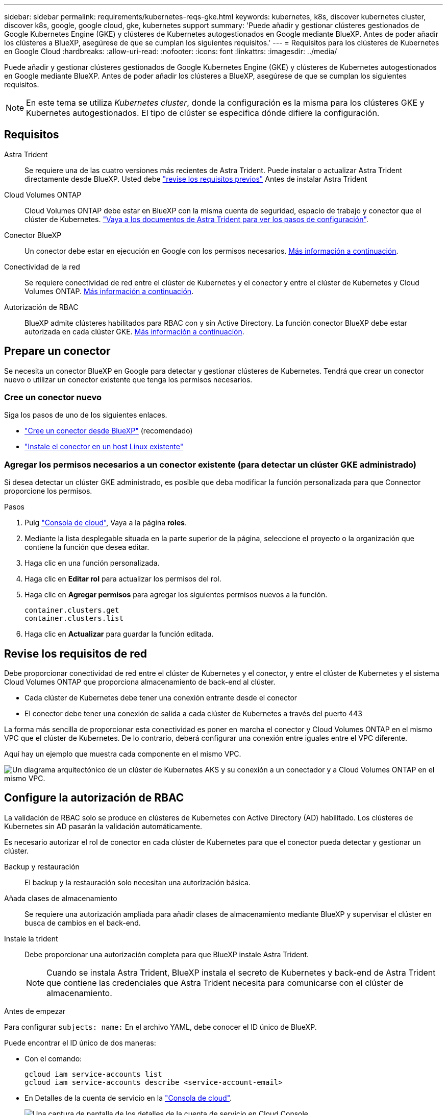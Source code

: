 ---
sidebar: sidebar 
permalink: requirements/kubernetes-reqs-gke.html 
keywords: kubernetes, k8s, discover kubernetes cluster, discover k8s, google, google cloud, gke, kubernetes support 
summary: 'Puede añadir y gestionar clústeres gestionados de Google Kubernetes Engine (GKE) y clústeres de Kubernetes autogestionados en Google mediante BlueXP. Antes de poder añadir los clústeres a BlueXP, asegúrese de que se cumplan los siguientes requisitos.' 
---
= Requisitos para los clústeres de Kubernetes en Google Cloud
:hardbreaks:
:allow-uri-read: 
:nofooter: 
:icons: font
:linkattrs: 
:imagesdir: ../media/


[role="lead"]
Puede añadir y gestionar clústeres gestionados de Google Kubernetes Engine (GKE) y clústeres de Kubernetes autogestionados en Google mediante BlueXP. Antes de poder añadir los clústeres a BlueXP, asegúrese de que se cumplan los siguientes requisitos.


NOTE: En este tema se utiliza _Kubernetes cluster_, donde la configuración es la misma para los clústeres GKE y Kubernetes autogestionados. El tipo de clúster se especifica dónde difiere la configuración.



== Requisitos

Astra Trident:: Se requiere una de las cuatro versiones más recientes de Astra Trident. Puede instalar o actualizar Astra Trident directamente desde BlueXP. Usted debe link:https://docs.netapp.com/us-en/trident/trident-get-started/requirements.html["revise los requisitos previos"^] Antes de instalar Astra Trident
Cloud Volumes ONTAP:: Cloud Volumes ONTAP debe estar en BlueXP con la misma cuenta de seguridad, espacio de trabajo y conector que el clúster de Kubernetes. https://docs.netapp.com/us-en/trident/trident-use/backends.html["Vaya a los documentos de Astra Trident para ver los pasos de configuración"^].
Conector BlueXP:: Un conector debe estar en ejecución en Google con los permisos necesarios. <<Prepare un conector,Más información a continuación>>.
Conectividad de la red:: Se requiere conectividad de red entre el clúster de Kubernetes y el conector y entre el clúster de Kubernetes y Cloud Volumes ONTAP. <<Revise los requisitos de red,Más información a continuación>>.
Autorización de RBAC:: BlueXP admite clústeres habilitados para RBAC con y sin Active Directory. La función conector BlueXP debe estar autorizada en cada clúster GKE. <<Configure la autorización de RBAC,Más información a continuación>>.




== Prepare un conector

Se necesita un conector BlueXP en Google para detectar y gestionar clústeres de Kubernetes. Tendrá que crear un conector nuevo o utilizar un conector existente que tenga los permisos necesarios.



=== Cree un conector nuevo

Siga los pasos de uno de los siguientes enlaces.

* link:https://docs.netapp.com/us-en/cloud-manager-setup-admin/task-creating-connectors-gcp.html["Cree un conector desde BlueXP"^] (recomendado)
* link:https://docs.netapp.com/us-en/cloud-manager-setup-admin/task-installing-linux.html["Instale el conector en un host Linux existente"^]




=== Agregar los permisos necesarios a un conector existente (para detectar un clúster GKE administrado)

Si desea detectar un clúster GKE administrado, es posible que deba modificar la función personalizada para que Connector proporcione los permisos.

.Pasos
. Pulg link:https://console.cloud.google.com["Consola de cloud"^], Vaya a la página *roles*.
. Mediante la lista desplegable situada en la parte superior de la página, seleccione el proyecto o la organización que contiene la función que desea editar.
. Haga clic en una función personalizada.
. Haga clic en *Editar rol* para actualizar los permisos del rol.
. Haga clic en *Agregar permisos* para agregar los siguientes permisos nuevos a la función.
+
[source, json]
----
container.clusters.get
container.clusters.list
----
. Haga clic en *Actualizar* para guardar la función editada.




== Revise los requisitos de red

Debe proporcionar conectividad de red entre el clúster de Kubernetes y el conector, y entre el clúster de Kubernetes y el sistema Cloud Volumes ONTAP que proporciona almacenamiento de back-end al clúster.

* Cada clúster de Kubernetes debe tener una conexión entrante desde el conector
* El conector debe tener una conexión de salida a cada clúster de Kubernetes a través del puerto 443


La forma más sencilla de proporcionar esta conectividad es poner en marcha el conector y Cloud Volumes ONTAP en el mismo VPC que el clúster de Kubernetes. De lo contrario, deberá configurar una conexión entre iguales entre el VPC diferente.

Aquí hay un ejemplo que muestra cada componente en el mismo VPC.

image:diagram-kubernetes-google-cloud.png["Un diagrama arquitectónico de un clúster de Kubernetes AKS y su conexión a un conectador y a Cloud Volumes ONTAP en el mismo VPC."]



== Configure la autorización de RBAC

La validación de RBAC solo se produce en clústeres de Kubernetes con Active Directory (AD) habilitado. Los clústeres de Kubernetes sin AD pasarán la validación automáticamente.

Es necesario autorizar el rol de conector en cada clúster de Kubernetes para que el conector pueda detectar y gestionar un clúster.

Backup y restauración:: El backup y la restauración solo necesitan una autorización básica.
Añada clases de almacenamiento:: Se requiere una autorización ampliada para añadir clases de almacenamiento mediante BlueXP y supervisar el clúster en busca de cambios en el back-end.
Instale la trident:: Debe proporcionar una autorización completa para que BlueXP instale Astra Trident.
+
--

NOTE: Cuando se instala Astra Trident, BlueXP instala el secreto de Kubernetes y back-end de Astra Trident que contiene las credenciales que Astra Trident necesita para comunicarse con el clúster de almacenamiento.

--


.Antes de empezar
Para configurar ``subjects: name:`` En el archivo YAML, debe conocer el ID único de BlueXP.

Puede encontrar el ID único de dos maneras:

* Con el comando:
+
[source, JSON]
----
gcloud iam service-accounts list
gcloud iam service-accounts describe <service-account-email>
----
* En Detalles de la cuenta de servicio en la link:https://console.cloud.google.com["Consola de cloud"^].
+
image:screenshot-gke-unique-id.png["Una captura de pantalla de los detalles de la cuenta de servicio en Cloud Console."]



.Pasos
Cree una función y un enlace de roles del clúster.

. Cree un archivo YAML que incluya el texto siguiente en función de sus requisitos de autorización. Sustituya el ``subjects: kind:`` variable con su nombre de usuario y. ``subjects: user:`` Con el ID exclusivo para la cuenta de servicio autorizada.
+
[role="tabbed-block"]
====
.Backup/restauración
--
Añada una autorización básica para habilitar el backup y la restauración para los clústeres de Kubernetes.

[source, yaml]
----
apiVersion: rbac.authorization.k8s.io/v1
kind: ClusterRole
metadata:
    name: cloudmanager-access-clusterrole
rules:
    - apiGroups:
          - ''
      resources:
          - namespaces
      verbs:
          - list
          - watch
    - apiGroups:
          - ''
      resources:
          - persistentvolumes
      verbs:
          - list
          - watch
    - apiGroups:
          - ''
      resources:
          - pods
          - pods/exec
      verbs:
          - get
          - list
          - watch
    - apiGroups:
          - ''
      resources:
          - persistentvolumeclaims
      verbs:
          - list
          - create
          - watch
    - apiGroups:
          - storage.k8s.io
      resources:
          - storageclasses
      verbs:
          - list
    - apiGroups:
          - trident.netapp.io
      resources:
          - tridentbackends
      verbs:
          - list
          - watch
    - apiGroups:
          - trident.netapp.io
      resources:
          - tridentorchestrators
      verbs:
          - get
          - watch
---
apiVersion: rbac.authorization.k8s.io/v1
kind: ClusterRoleBinding
metadata:
    name: k8s-access-binding
subjects:
    - kind: User
      name:
      apiGroup: rbac.authorization.k8s.io
roleRef:
    kind: ClusterRole
    name: cloudmanager-access-clusterrole
    apiGroup: rbac.authorization.k8s.io
----
--
.Clases de almacenamiento
--
Agregue autorización expandida para agregar clases de almacenamiento con BlueXP.

[source, yaml]
----
apiVersion: rbac.authorization.k8s.io/v1
kind: ClusterRole
metadata:
    name: cloudmanager-access-clusterrole
rules:
    - apiGroups:
          - ''
      resources:
          - secrets
          - namespaces
          - persistentvolumeclaims
          - persistentvolumes
          - pods
          - pods/exec
      verbs:
          - get
          - list
          - watch
          - create
          - delete
          - watch
    - apiGroups:
          - storage.k8s.io
      resources:
          - storageclasses
      verbs:
          - get
          - create
          - list
          - watch
          - delete
          - patch
    - apiGroups:
          - trident.netapp.io
      resources:
          - tridentbackends
          - tridentorchestrators
          - tridentbackendconfigs
      verbs:
          - get
          - list
          - watch
          - create
          - delete
          - watch
---
apiVersion: rbac.authorization.k8s.io/v1
kind: ClusterRoleBinding
metadata:
    name: k8s-access-binding
subjects:
    - kind: User
      name:
      apiGroup: rbac.authorization.k8s.io
roleRef:
    kind: ClusterRole
    name: cloudmanager-access-clusterrole
    apiGroup: rbac.authorization.k8s.io
----
--
.Instale Trident
--
Utilice la línea de comandos para proporcionar autorización completa y habilitar BlueXP para instalar Astra Trident.

[source, cli]
----
kubectl create clusterrolebinding test --clusterrole cluster-admin --user <Unique ID>
----
--
====
. Aplique la configuración a un clúster.
+
[source, kubectl]
----
kubectl apply -f <file-name>
----

